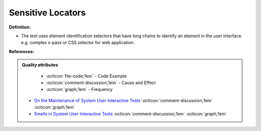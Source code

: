 Sensitive Locators
^^^^^
**Definition:**

* The test uses element identification selectors that have long chains to identify an element in the user interface. e.g. complex x-pass or CSS selector for web application.


**References:**

.. admonition:: Quality attributes

    * :octicon:`file-code;1em` -  Code Example
    * :octicon:`comment-discussion;1em` -  Cause and Effect
    * :octicon:`graph;1em` -  Frequency

 * `On the Maintenance of System User Interactive Tests <https://orbilu.uni.lu/handle/10993/48254>`_ :octicon:`comment-discussion;1em` :octicon:`graph;1em`
 * `Smells in System User Interactive Tests <https://arxiv.org/abs/2111.02317>`_ :octicon:`comment-discussion;1em` :octicon:`graph;1em`

